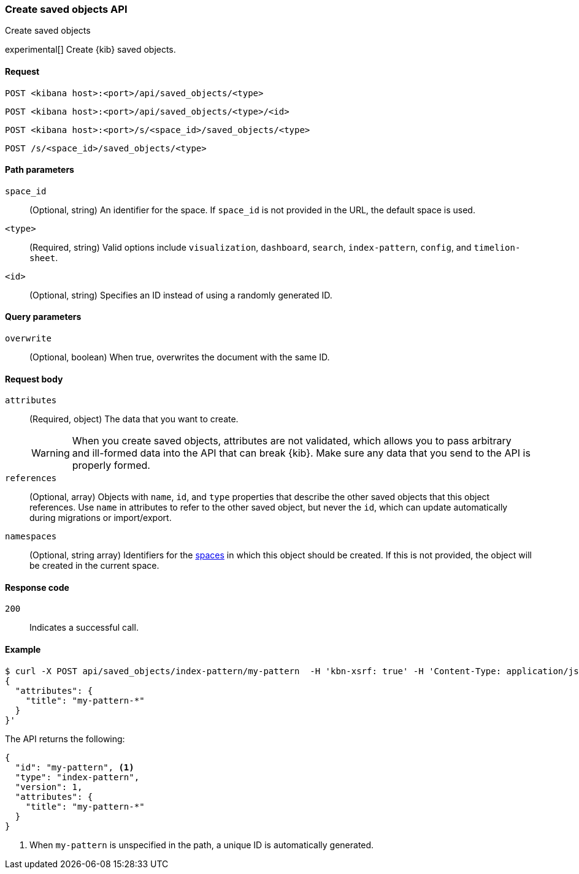 [[saved-objects-api-create]]
=== Create saved objects API
++++
<titleabbrev>Create saved objects</titleabbrev>
++++

experimental[] Create {kib} saved objects.

[[saved-objects-api-create-request]]
==== Request

`POST <kibana host>:<port>/api/saved_objects/<type>` +

`POST <kibana host>:<port>/api/saved_objects/<type>/<id>`

`POST <kibana host>:<port>/s/<space_id>/saved_objects/<type>`

`POST /s/<space_id>/saved_objects/<type>`

[[saved-objects-api-create-path-params]]
==== Path parameters

`space_id`::
  (Optional, string) An identifier for the space. If `space_id` is not provided in the URL, the default space is used.

`<type>`::
  (Required, string) Valid options include `visualization`, `dashboard`, `search`, `index-pattern`, `config`, and `timelion-sheet`.

`<id>`::
  (Optional, string) Specifies an ID instead of using a randomly generated ID.

[[saved-objects-api-create-query-params]]
==== Query parameters

`overwrite`::
  (Optional, boolean) When true, overwrites the document with the same ID.

[[saved-objects-api-create-request-body]]
==== Request body

`attributes`::
  (Required, object) The data that you want to create.
+
WARNING: When you create saved objects, attributes are not validated, which allows you to pass
arbitrary and ill-formed data into the API that can break {kib}. Make sure
any data that you send to the API is properly formed.

`references`::
  (Optional, array) Objects with `name`, `id`, and `type` properties that describe the other saved objects that this object references. Use `name` in attributes to refer to the other saved object, but never the `id`, which can update automatically during migrations or import/export.

`namespaces`::
  (Optional, string array) Identifiers for the <<xpack-spaces,spaces>> in which this object should be created. If this is not provided, the
  object will be created in the current space.

[[saved-objects-api-create-request-codes]]
==== Response code

`200`::
    Indicates a successful call.

[[saved-objects-api-create-example]]
==== Example

[source,sh]
--------------------------------------------------
$ curl -X POST api/saved_objects/index-pattern/my-pattern  -H 'kbn-xsrf: true' -H 'Content-Type: application/json' -d '
{
  "attributes": {
    "title": "my-pattern-*"
  }
}'
--------------------------------------------------
// KIBANA

The API returns the following:

[source,sh]
--------------------------------------------------
{
  "id": "my-pattern", <1>
  "type": "index-pattern",
  "version": 1,
  "attributes": {
    "title": "my-pattern-*"
  }
}
--------------------------------------------------

<1> When `my-pattern` is unspecified in the path, a unique ID is automatically generated.

